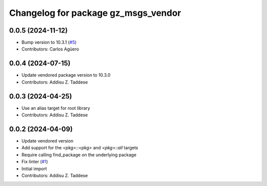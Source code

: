 ^^^^^^^^^^^^^^^^^^^^^^^^^^^^^^^^^^^^
Changelog for package gz_msgs_vendor
^^^^^^^^^^^^^^^^^^^^^^^^^^^^^^^^^^^^

0.0.5 (2024-11-12)
------------------
* Bump version to 10.3.1 (`#5 <https://github.com/gazebo-release/gz_msgs_vendor/issues/5>`_)
* Contributors: Carlos Agüero

0.0.4 (2024-07-15)
------------------
* Update vendored package version to 10.3.0
* Contributors: Addisu Z. Taddese

0.0.3 (2024-04-25)
------------------
* Use an alias target for root library
* Contributors: Addisu Z. Taddese

0.0.2 (2024-04-09)
------------------
* Update vendored version
* Add support for the `<pkg>::<pkg>` and `<pkg>::all` targets
* Require calling find_package on the underlying package
* Fix linter (`#1 <https://github.com/gazebo-release/gz_msgs_vendor/issues/1>`_)
* Initial import
* Contributors: Addisu Z. Taddese
